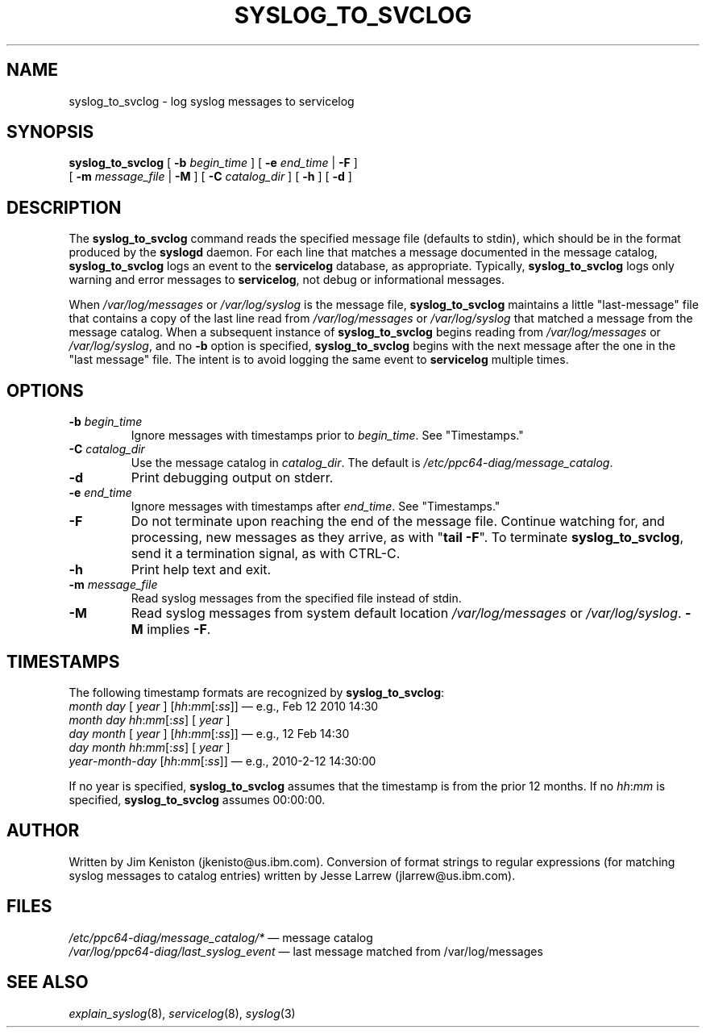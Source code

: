 .\"
.\" (C) Copyright IBM Corporation 2010
.\"
.TH SYSLOG_TO_SVCLOG 8 "March 2010" Linux "Diagnostic Tools"
.SH NAME
syslog_to_svclog - log syslog messages to servicelog
.SH SYNOPSIS
.B syslog_to_svclog
[
.B \-b
.I begin_time
] [
.B \-e
.I end_time
|
.B \-F
]
.br
[
.B \-m
.I message_file
|
.B \-M
] [
.B \-C
.I catalog_dir
] [
.B \-h
] [
.B \-d
]
.SH DESCRIPTION
The
.B syslog_to_svclog
command reads the specified message file (defaults to stdin),
which should be in the format produced by the
.B syslogd
daemon.
For each line that matches a message documented in the message catalog,
.B syslog_to_svclog
logs an event to the
.B servicelog
database, as appropriate.
Typically,
.B syslog_to_svclog
logs only warning and error messages to
.BR servicelog ,
not debug or informational messages.
.P
When
.I /var/log/messages
or
.I /var/log/syslog
is the message file,
.B syslog_to_svclog
maintains a little "last-message" file that contains a copy of the
last line read from
.I /var/log/messages
or
.I /var/log/syslog
that matched a message from the message catalog.
When a subsequent instance of
.B syslog_to_svclog
begins reading from
.I /var/log/messages
or
.IR /var/log/syslog ,
and no
.B \-b
option is specified,
.B syslog_to_svclog
begins with the next message after the one in the "last message" file.
The intent is to avoid logging the same event to
.B servicelog
multiple times.
.SH OPTIONS
.TP
\fB\-b\fP \fIbegin_time\fP
Ignore messages with timestamps prior to
.IR begin_time .
See "Timestamps."
.TP
\fB\-C\fP \fIcatalog_dir\fP
Use the message catalog in
.IR catalog_dir .
The default is
.IR /etc/ppc64-diag/message_catalog .
.TP
\fB\-d\fP
Print debugging output on stderr.
.TP
\fB\-e\fP \fIend_time\fP
Ignore messages with timestamps after
.IR end_time .
See "Timestamps."
.TP
\fB\-F\fP
Do not terminate upon reaching the end of the message file.
Continue watching for, and processing, new messages as they arrive,
as with "\fBtail \-F\fP".
To terminate
.BR syslog_to_svclog ,
send it a termination signal, as with CTRL-C.
.TP
\fB\-h\fP
Print help text and exit.
.TP
\fB\-m\fP \fImessage_file\fP
Read syslog messages from the specified file instead of stdin.
.TP
\fB\-M\fP
Read syslog messages from system default location
.I /var/log/messages
or
.IR /var/log/syslog .
.B \-M
implies
.BR \-F .
.SH TIMESTAMPS
The following timestamp formats are recognized by
.BR syslog_to_svclog :
.br
.I month
.I day
[
.I year
] [\fIhh\fP:\fImm\fP[:\fIss\fP]]
\(em e.g., Feb 12 2010 14:30
.br
.I month
.I day
\fIhh\fP:\fImm\fP[:\fIss\fP] [
.I year
]
.br
.I day
.I month
[
.I year
] [\fIhh\fP:\fImm\fP[:\fIss\fP]]
\(em e.g., 12 Feb 14:30
.br
.I day
.I month
\fIhh\fP:\fImm\fP[:\fIss\fP] [
.I year
]
.br
\fIyear\fP-\fImonth\fP-\fIday\fP
[\fIhh\fP:\fImm\fP[:\fIss\fP]]
\(em e.g., 2010-2-12 14:30:00
.P
If no year is specified,
.B syslog_to_svclog
assumes that the timestamp is from the prior 12 months.  If no
\fIhh\fP:\fImm\fP
is specified,
.B syslog_to_svclog
assumes 00:00:00.
.SH AUTHOR
Written by Jim Keniston (jkenisto@us.ibm.com).
Conversion of format strings to regular expressions
(for matching syslog messages to catalog entries)
written by Jesse Larrew (jlarrew@us.ibm.com).
.SH FILES
.I /etc/ppc64-diag/message_catalog/*
\(em message catalog
.br
.I /var/log/ppc64-diag/last_syslog_event
\(em last message matched from /var/log/messages
.SH "SEE ALSO"
.IR explain_syslog (8),
.IR servicelog (8),
.IR syslog (3)
